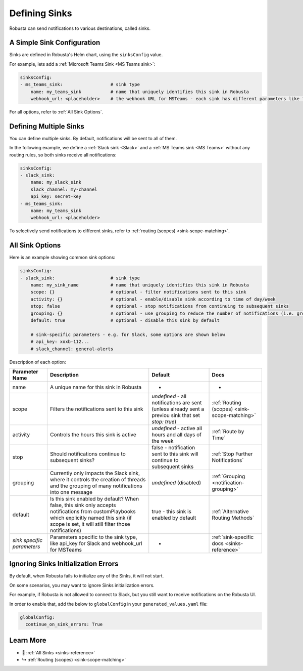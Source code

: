 .. _sinks-overview:

Defining Sinks
==========================

Robusta can send notifications to various destinations, called sinks.

A Simple Sink Configuration
^^^^^^^^^^^^^^^^^^^^^^^^^^^^^^^^^^
Sinks are defined in Robusta's Helm chart, using the ``sinksConfig`` value.

For example, lets add a :ref:`Microsoft Teams Sink <MS Teams sink>`:

.. code-block:: yaml

    sinksConfig:
    - ms_teams_sink:                  # sink type
        name: my_teams_sink           # name that uniquely identifies this sink in Robusta
        webhook_url: <placeholder>    # the webhook URL for MSTeams - each sink has different parameters like this

For all options, refer to :ref:`All Sink Options`.

Defining Multiple Sinks
^^^^^^^^^^^^^^^^^^^^^^^^^^^^^^^^
You can define multiple sinks. By default, notifications will be sent to all of them.

In the following example, we define a :ref:`Slack sink <Slack>` and a :ref:`MS Teams sink <MS Teams>` without any routing rules, so both sinks receive all notifications:

.. code-block:: yaml

    sinksConfig:
    - slack_sink:
        name: my_slack_sink
        slack_channel: my-channel
        api_key: secret-key
    - ms_teams_sink:
        name: my_teams_sink
        webhook_url: <placeholder>

To selectively send notifications to different sinks, refer to :ref:`routing (scopes) <sink-scope-matching>`.


All Sink Options
^^^^^^^^^^^^^^^^^^^^^^^^^^^^^^^^^^

Here is an example showing common sink options:

.. code-block:: yaml

    sinksConfig:
    - slack_sink:                     # sink type
        name: my_sink_name            # name that uniquely identifies this sink in Robusta
        scope: {}                     # optional - filter notifications sent to this sink
        activity: {}                  # optional - enable/disable sink according to time of day/week
        stop: false                   # optional - stop notifications from continuing to subsequent sinks
        grouping: {}                  # optional - use grouping to reduce the number of notifications (i.e. group into slack threads)
        default: true                 # optional - disable this sink by default

        # sink-specific parameters - e.g. for Slack, some options are shown below
        # api_key: xoxb-112...
        # slack_channel: general-alerts

Description of each option:

+------------------+---------------------------------------------------------+----------------------------------------------------------+-----------------------------------------------+
| Parameter Name   | Description                                             | Default                                                  | Docs                                          |
+==================+=========================================================+==========================================================+===============================================+
| name             | A unique name for this sink in Robusta                  | -                                                        | -                                             |
+------------------+---------------------------------------------------------+----------------------------------------------------------+-----------------------------------------------+
| scope            | Filters the notifications sent to this sink             | *undefined* - all notifications are sent (unless already |                                               |
|                  |                                                         | sent a previou sink that set `stop: true`)               | :ref:`Routing (scopes) <sink-scope-matching>` |
+------------------+---------------------------------------------------------+----------------------------------------------------------+-----------------------------------------------+
| activity         | Controls the hours this sink is active                  | *undefined* - active all hours and all days of the week  | :ref:`Route by Time`                          |
+------------------+---------------------------------------------------------+----------------------------------------------------------+-----------------------------------------------+
| stop             | Should notifications continue to subsequent sinks?      | false - notification sent to this sink will continue to  | :ref:`Stop Further Notifications`             |
|                  |                                                         | subsequent sinks                                         |                                               |
+------------------+---------------------------------------------------------+----------------------------------------------------------+-----------------------------------------------+
| grouping         | Currently only impacts the Slack sink, where it controls| *undefined* (disabled)                                   | :ref:`Grouping <notification-grouping>`       | 
|                  | the creation of threads and the grouping of many        |                                                          |                                               |
|                  | notifications into one message                          |                                                          |                                               |
+------------------+---------------------------------------------------------+----------------------------------------------------------+-----------------------------------------------+
| default          | Is this sink enabled by default? When false, this sink  | true - this sink is enabled by default                   | :ref:`Alternative Routing Methods`            |
|                  | only accepts notifications from customPlaybooks which   |                                                          |                                               |
|                  | explicitly named this sink (if scope is set, it will    |                                                          |                                               |
|                  | still filter those notifications)                       |                                                          |                                               |
+------------------+---------------------------------------------------------+----------------------------------------------------------+-----------------------------------------------+
| *sink specific*  | Parameters specific to the sink type, like api_key for  | -                                                        | :ref:`sink-specific docs <sinks-reference>`   |
| *parameters*     | Slack and webhook_url for MSTeams                       |                                                          |                                               |
+------------------+---------------------------------------------------------+----------------------------------------------------------+-----------------------------------------------+

Ignoring Sinks Initialization Errors
^^^^^^^^^^^^^^^^^^^^^^^^^^^^^^^^^^^^^^^

By default, when Robusta fails to initialize any of the Sinks, it will not start.

On some scenarios, you may want to ignore Sinks initialization errors.

For example, if Robusta is not allowed to connect to Slack, but you still want to receive notifications on the Robusta UI.

In order to enable that, add the below to ``globalConfig`` in your ``generated_values.yaml`` file:

.. code-block:: yaml

    globalConfig:
      continue_on_sink_errors: True

Learn More
^^^^^^^^^^^^

* 🔔 :ref:`All Sinks <sinks-reference>`
* ↳ :ref:`Routing (scopes) <sink-scope-matching>`